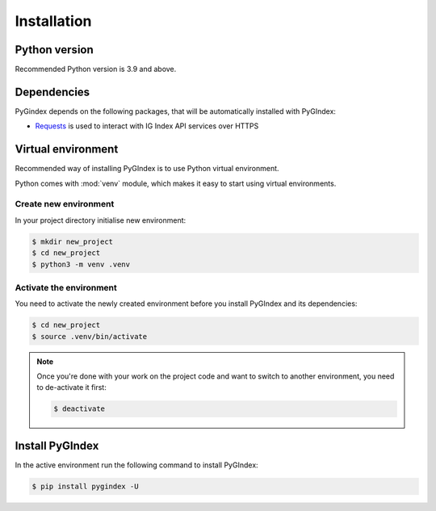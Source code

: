 Installation
============

Python version
--------------

Recommended Python version is 3.9 and above.

Dependencies
------------

PyGindex depends on the following packages, that will be
automatically installed with PyGIndex:

* `Requests`_ is used to interact with IG Index API services
  over HTTPS

.. _Requests: https://docs.python-requests.org/

Virtual environment
-------------------

Recommended way of installing PyGIndex is to use
Python virtual environment.

Python comes with :mod:`venv` module, which makes it
easy to start using virtual environments.

Create new environment
~~~~~~~~~~~~~~~~~~~~~~

In your project directory initialise new environment:

.. code-block:: sh

    $ mkdir new_project
    $ cd new_project
    $ python3 -m venv .venv

Activate the environment
~~~~~~~~~~~~~~~~~~~~~~~~

You need to activate the newly created environment before
you install PyGIndex and its dependencies:

.. code-block:: sh

   $ cd new_project
   $ source .venv/bin/activate

.. note::

   Once you're done with your work on the project code
   and want to switch to another environment, you need
   to de-activate it first:

   .. code-block:: sh

      $ deactivate

Install PyGIndex
----------------

In the active environment run the following command to
install PyGIndex:

.. code-block:: sh

   $ pip install pygindex -U
